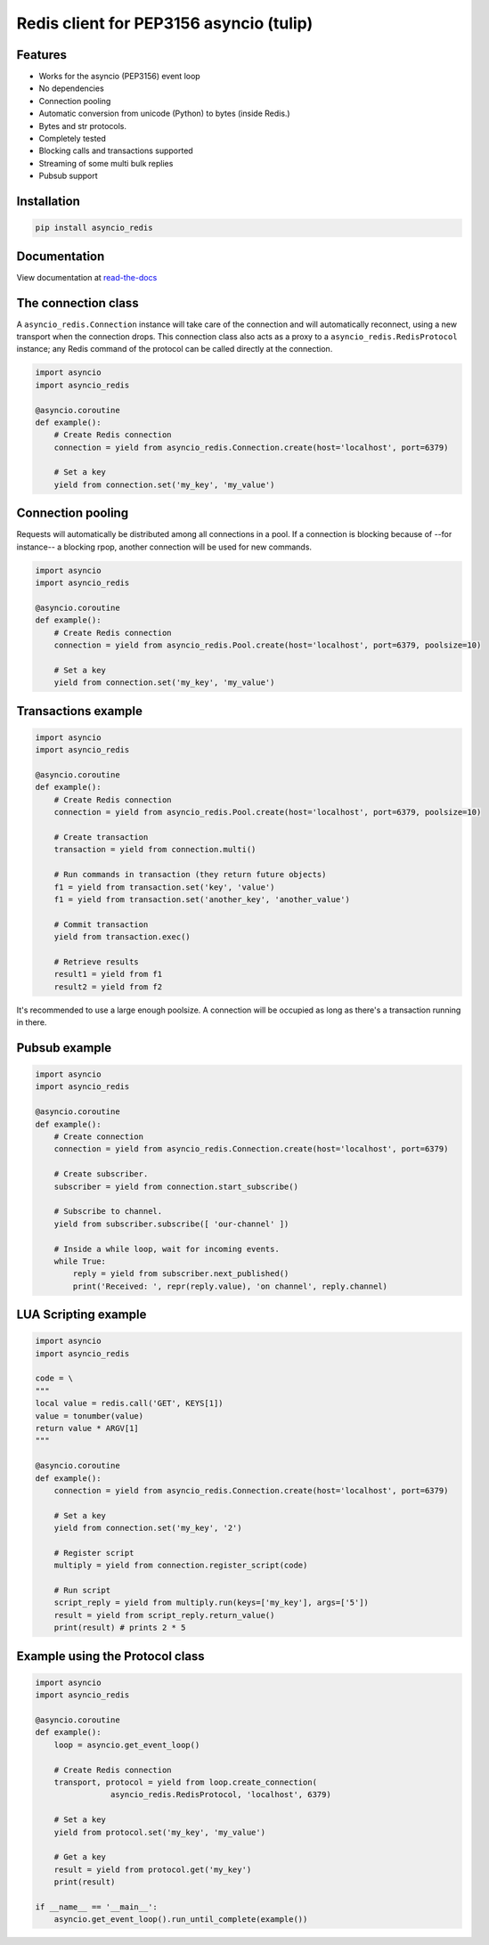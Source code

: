 Redis client for PEP3156 asyncio (tulip)
========================================

|Build Status|

..
    # Don't show the Build status on drone.io. Update script first. It's still
    # using an older Redis version.
    # |Build Status2| 

Features
--------

- Works for the asyncio (PEP3156) event loop
- No dependencies
- Connection pooling
- Automatic conversion from unicode (Python) to bytes (inside Redis.)
- Bytes and str protocols.
- Completely tested
- Blocking calls and transactions supported
- Streaming of some multi bulk replies
- Pubsub support


Installation
------------

.. code::

    pip install asyncio_redis

Documentation
-------------

View documentation at `read-the-docs`_

.. _read-the-docs: http://asyncio-redis.readthedocs.org/en/latest/


The connection class
--------------------

A ``asyncio_redis.Connection`` instance will take care of the connection and
will automatically reconnect, using a new transport when the connection drops.
This connection class also acts as a proxy to a ``asyncio_redis.RedisProtocol``
instance; any Redis command of the protocol can be called directly at the
connection.


.. code:: python

    import asyncio
    import asyncio_redis

    @asyncio.coroutine
    def example():
        # Create Redis connection
        connection = yield from asyncio_redis.Connection.create(host='localhost', port=6379)

        # Set a key
        yield from connection.set('my_key', 'my_value')


Connection pooling
------------------

Requests will automatically be distributed among all connections in a pool. If
a connection is blocking because of --for instance-- a blocking rpop, another
connection will be used for new commands.


.. code:: python

    import asyncio
    import asyncio_redis

    @asyncio.coroutine
    def example():
        # Create Redis connection
        connection = yield from asyncio_redis.Pool.create(host='localhost', port=6379, poolsize=10)

        # Set a key
        yield from connection.set('my_key', 'my_value')


Transactions example
--------------------

.. code:: python

    import asyncio
    import asyncio_redis

    @asyncio.coroutine
    def example():
        # Create Redis connection
        connection = yield from asyncio_redis.Pool.create(host='localhost', port=6379, poolsize=10)

        # Create transaction
        transaction = yield from connection.multi()

        # Run commands in transaction (they return future objects)
        f1 = yield from transaction.set('key', 'value')
        f1 = yield from transaction.set('another_key', 'another_value')

        # Commit transaction
        yield from transaction.exec()

        # Retrieve results
        result1 = yield from f1
        result2 = yield from f2


It's recommended to use a large enough poolsize. A connection will be occupied
as long as there's a transaction running in there.


Pubsub example
--------------

.. code:: python

    import asyncio
    import asyncio_redis

    @asyncio.coroutine
    def example():
        # Create connection
        connection = yield from asyncio_redis.Connection.create(host='localhost', port=6379)

        # Create subscriber.
        subscriber = yield from connection.start_subscribe()

        # Subscribe to channel.
        yield from subscriber.subscribe([ 'our-channel' ])

        # Inside a while loop, wait for incoming events.
        while True:
            reply = yield from subscriber.next_published()
            print('Received: ', repr(reply.value), 'on channel', reply.channel)


LUA Scripting example
---------------------

.. code:: python

    import asyncio
    import asyncio_redis

    code = \
    """
    local value = redis.call('GET', KEYS[1])
    value = tonumber(value)
    return value * ARGV[1]
    """

    @asyncio.coroutine
    def example():
        connection = yield from asyncio_redis.Connection.create(host='localhost', port=6379)

        # Set a key
        yield from connection.set('my_key', '2')

        # Register script
        multiply = yield from connection.register_script(code)

        # Run script
        script_reply = yield from multiply.run(keys=['my_key'], args=['5'])
        result = yield from script_reply.return_value()
        print(result) # prints 2 * 5


Example using the Protocol class
--------------------------------

.. code:: python

    import asyncio
    import asyncio_redis

    @asyncio.coroutine
    def example():
        loop = asyncio.get_event_loop()

        # Create Redis connection
        transport, protocol = yield from loop.create_connection(
                    asyncio_redis.RedisProtocol, 'localhost', 6379)

        # Set a key
        yield from protocol.set('my_key', 'my_value')

        # Get a key
        result = yield from protocol.get('my_key')
        print(result)

    if __name__ == '__main__':
        asyncio.get_event_loop().run_until_complete(example())



.. |Build Status| image:: https://travis-ci.org/jonathanslenders/asyncio-redis.png
    :target: https://travis-ci.org/jonathanslenders/asyncio-redis#

.. |Build Status2| image:: https://drone.io/github.com/jonathanslenders/asyncio-redis/status.png
    :target: https://drone.io/github.com/jonathanslenders/asyncio-redis/latest
